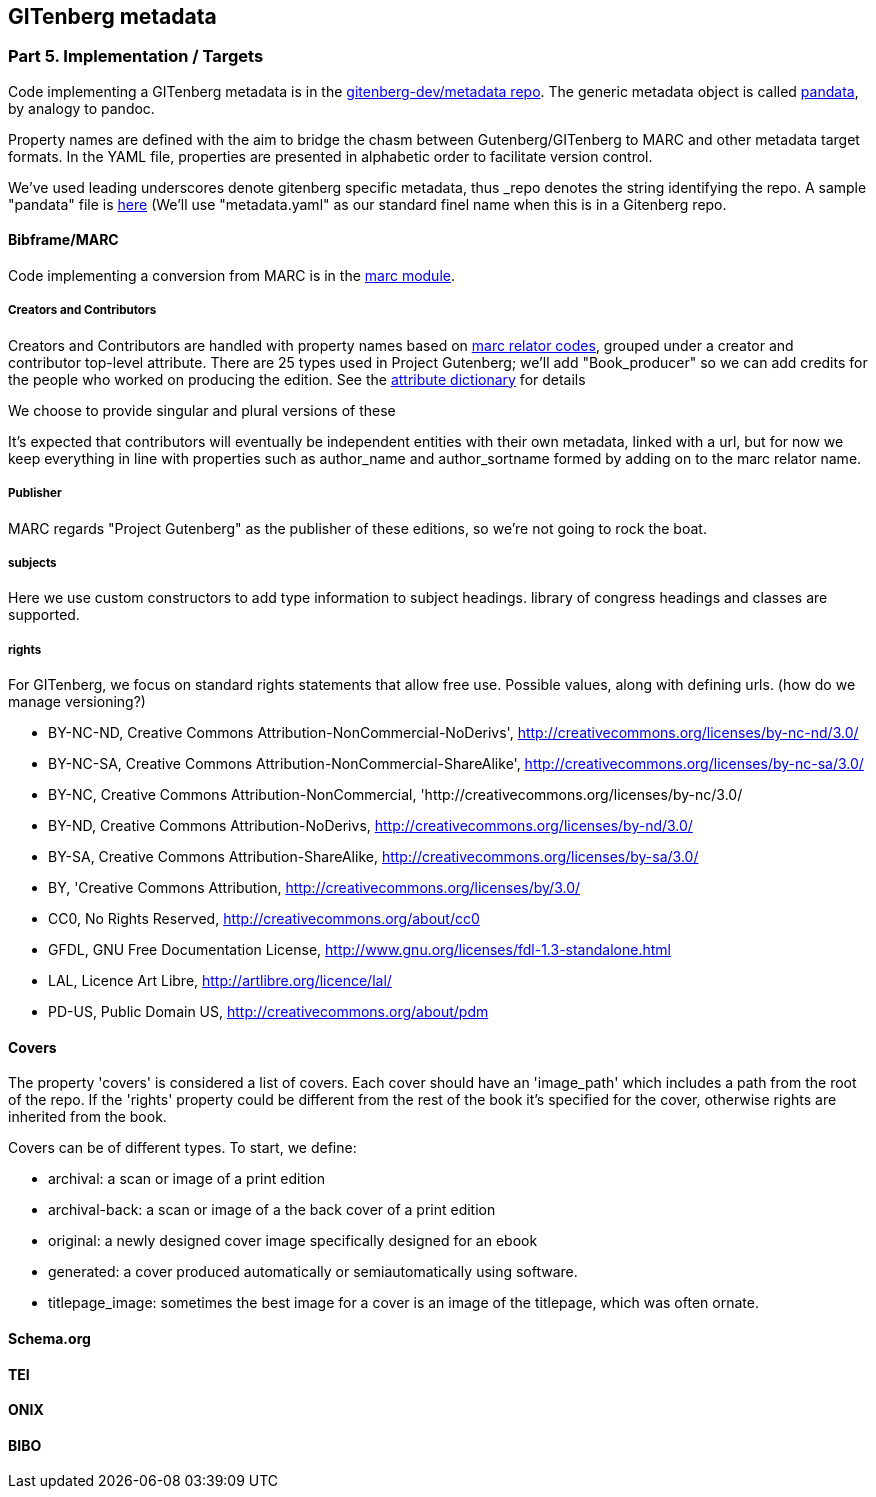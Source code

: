 == GITenberg metadata
=== Part 5. Implementation / Targets

Code implementing a GITenberg metadata is in the https://github.com/gitenberg-dev/metadata[gitenberg-dev/metadata repo]. The generic metadata object is called https://github.com/gitenberg-dev/metadata/pandata.py[pandata], by analogy to pandoc. 


Property names are defined with the aim to bridge the chasm between Gutenberg/GITenberg to MARC and other metadata target formats. In the YAML file, properties are presented in alphabetic order to facilitate version control. 

We've used leading underscores denote gitenberg specific metadata, thus _repo denotes the string identifying the repo. A sample "pandata" file is https://github.com/gitenberg-dev/metadata/blob/master/samples/pandata.yaml[here] (We'll use "metadata.yaml" as our standard finel name when this is in a Gitenberg repo.


==== Bibframe/MARC

Code implementing a conversion from  MARC is in the https://github.com/gitenberg-dev/metadata/marc.py[marc module].

===== Creators and Contributors
Creators and Contributors are handled with property names based on http://www.loc.gov/marc/relators/relaterm.htm[marc relator codes], grouped under a creator and contributor top-level attribute. There are 25 types used in Project Gutenberg; we'll add "Book_producer" so we can add credits for the people who worked on producing the edition. See the link:pandata_attribute_dictionary.yaml[attribute dictionary] for details

We choose to provide singular and plural versions of these 

It's expected that contributors will eventually be independent entities with their own metadata, linked with a url, but for now we keep everything in line with properties such as author_name and author_sortname formed by adding on to the marc relator name.

===== Publisher

MARC regards "Project Gutenberg" as the publisher of these editions, so we're not going to rock the boat.

===== subjects
 
Here we use custom constructors to add type information to subject headings. library of congress headings and classes are supported.

===== rights

For GITenberg, we focus on standard rights statements that allow free use. Possible values, along with defining urls. (how do we manage versioning?)

- BY-NC-ND, Creative Commons Attribution-NonCommercial-NoDerivs', http://creativecommons.org/licenses/by-nc-nd/3.0/
- BY-NC-SA, Creative Commons Attribution-NonCommercial-ShareAlike', http://creativecommons.org/licenses/by-nc-sa/3.0/
- BY-NC, Creative Commons Attribution-NonCommercial, 'http://creativecommons.org/licenses/by-nc/3.0/
- BY-ND, Creative Commons Attribution-NoDerivs, http://creativecommons.org/licenses/by-nd/3.0/ 
- BY-SA, Creative Commons Attribution-ShareAlike, http://creativecommons.org/licenses/by-sa/3.0/
- BY, 'Creative Commons Attribution, http://creativecommons.org/licenses/by/3.0/
- CC0, No Rights Reserved, http://creativecommons.org/about/cc0
- GFDL, GNU Free Documentation License, http://www.gnu.org/licenses/fdl-1.3-standalone.html
- LAL, Licence Art Libre, http://artlibre.org/licence/lal/
- PD-US, Public Domain US, http://creativecommons.org/about/pdm

==== Covers

The property 'covers' is considered a list of covers. Each cover should have an 'image_path' which includes a path from the root of the repo. If the 'rights' property could be different from the rest of the book it's specified for the cover, otherwise rights are inherited from the book.

Covers can be of different types. To start, we define:

- archival: a scan or image of a print edition
- archival-back:  a scan or image of a the back cover of a print edition
- original: a newly designed cover image specifically designed for an ebook
- generated: a cover produced automatically or semiautomatically using software.
- titlepage_image: sometimes the best image for a cover is an image of the titlepage, which was often ornate.

==== Schema.org

==== TEI

==== ONIX

==== BIBO

